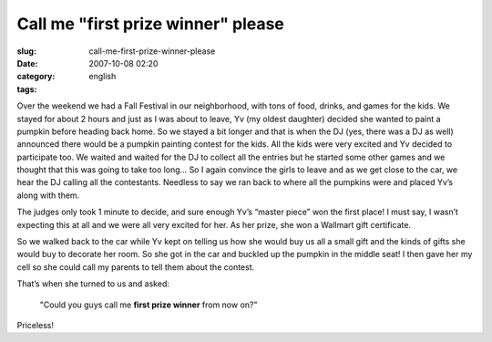 Call me "first prize winner" please
###################################
:slug: call-me-first-prize-winner-please
:date: 2007-10-08 02:20
:category:
:tags: english

Over the weekend we had a Fall Festival in our neighborhood, with tons
of food, drinks, and games for the kids. We stayed for about 2 hours and
just as I was about to leave, Yv (my oldest daughter) decided she wanted
to paint a pumpkin before heading back home. So we stayed a bit longer
and that is when the DJ (yes, there was a DJ as well) announced there
would be a pumpkin painting contest for the kids. All the kids were very
excited and Yv decided to participate too. We waited and waited for the
DJ to collect all the entries but he started some other games and we
thought that this was going to take too long… So I again convince the
girls to leave and as we get close to the car, we hear the DJ calling
all the contestants. Needless to say we ran back to where all the
pumpkins were and placed Yv’s along with them.

|Pumpkin Painting contest|

The judges only took 1 minute to decide, and sure enough Yv’s “master
piece” won the first place! I must say, I wasn’t expecting this at all
and we were all very excited for her. As her prize, she won a Wallmart
gift certificate.

So we walked back to the car while Yv kept on telling us how she would
buy us all a small gift and the kinds of gifts she would buy to decorate
her room. So she got in the car and buckled up the pumpkin in the middle
seat! I then gave her my cell so she could call my parents to tell them
about the contest.

|dsc05311.jpg|

That’s when she turned to us and asked:

    "Could you guys call me **first prize winner** from now on?”

Priceless!

.. |Pumpkin Painting contest| image:: http://farm3.static.flickr.com/2073/1511589572_a9c3ba9c0c.jpg
   :target: http://www.flickr.com/photos/ogmaciel/1511589572/
.. |dsc05311.jpg| image:: http://farm3.static.flickr.com/2199/1506727147_ae2fa35137_o.jpg
   :target: http://www.flickr.com/photos/ogmaciel/1506727147/
